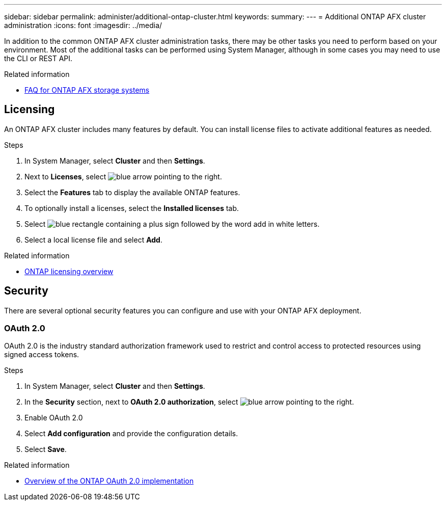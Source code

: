 ---
sidebar: sidebar
permalink: administer/additional-ontap-cluster.html
keywords: 
summary: 
---
= Additional ONTAP AFX cluster administration
:icons: font
:imagesdir: ../media/

[.lead]
In addition to the common ONTAP AFX cluster administration tasks, there may be other tasks you need to perform based on your environment. Most of the additional tasks can be performed using System Manager, although in some cases you may need to use the CLI or REST API.

.Related information

* link:../faq.html[FAQ for ONTAP AFX storage systems]

== Licensing

An ONTAP AFX cluster includes many features by default. You can install license files to activate additional features as needed.

.Steps

. In System Manager, select *Cluster* and then *Settings*.
. Next to *Licenses*, select image:icon_arrow.gif[blue arrow pointing to the right].
. Select the *Features* tab to display the available ONTAP features.
. To optionally install a licenses, select the *Installed licenses* tab.
. Select image:icon_add_blue_bg.png[blue rectangle containing a plus sign followed by the word add in white letters].
. Select a local license file and select *Add*.

.Related information

* link:../system-admin/manage-licenses-concept.html[ONTAP licensing overview^]

== Security

There are several optional security features you can configure and use with your ONTAP AFX deployment.

=== OAuth 2.0

OAuth 2.0 is the industry standard authorization framework used to restrict and control access to protected resources using signed access tokens.

.Steps

. In System Manager, select *Cluster* and then *Settings*.
. In the *Security* section, next to *OAuth 2.0 authorization*, select image:icon_arrow.gif[blue arrow pointing to the right].
. Enable OAuth 2.0
. Select *Add configuration* and provide the configuration details.
. Select *Save*.

.Related information

* https://docs.netapp.com/us-en/ontap/authentication/overview-oauth2.html[Overview of the ONTAP OAuth 2.0 implementation^]

//=== IPsec
//* https://docs.netapp.com/us-en/ontap/networking/ipsec-prepare.html[Prepare to use IP security on the ONTAP network^]
